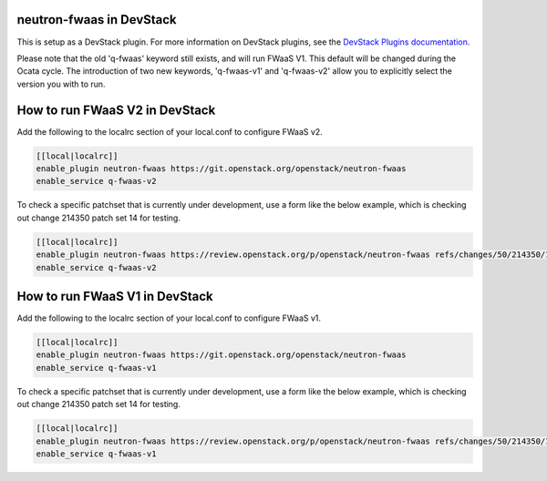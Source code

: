 neutron-fwaas in DevStack
=========================

This is setup as a DevStack plugin.  For more information on DevStack plugins,
see the `DevStack Plugins documentation
<https://docs.openstack.org/developer/devstack/plugins.html>`_.

Please note that the old 'q-fwaas' keyword still exists, and will run FWaaS V1.
This default will be changed during the Ocata cycle.  The introduction of two
new keywords, 'q-fwaas-v1' and 'q-fwaas-v2' allow you to explicitly select the
version you with to run.

How to run FWaaS V2 in DevStack
===============================

Add the following to the localrc section of your local.conf to configure FWaaS v2.

.. code-block:: none

   [[local|localrc]]
   enable_plugin neutron-fwaas https://git.openstack.org/openstack/neutron-fwaas
   enable_service q-fwaas-v2

To check a specific patchset that is currently under development, use a form
like the below example, which is checking out change 214350 patch set 14 for
testing.

.. code-block:: none

   [[local|localrc]]
   enable_plugin neutron-fwaas https://review.openstack.org/p/openstack/neutron-fwaas refs/changes/50/214350/14
   enable_service q-fwaas-v2

How to run FWaaS V1 in DevStack
===============================

Add the following to the localrc section of your local.conf to configure FWaaS v1.

.. code-block:: none

   [[local|localrc]]
   enable_plugin neutron-fwaas https://git.openstack.org/openstack/neutron-fwaas
   enable_service q-fwaas-v1

To check a specific patchset that is currently under development, use a form
like the below example, which is checking out change 214350 patch set 14 for
testing.

.. code-block:: none

   [[local|localrc]]
   enable_plugin neutron-fwaas https://review.openstack.org/p/openstack/neutron-fwaas refs/changes/50/214350/14
   enable_service q-fwaas-v1
